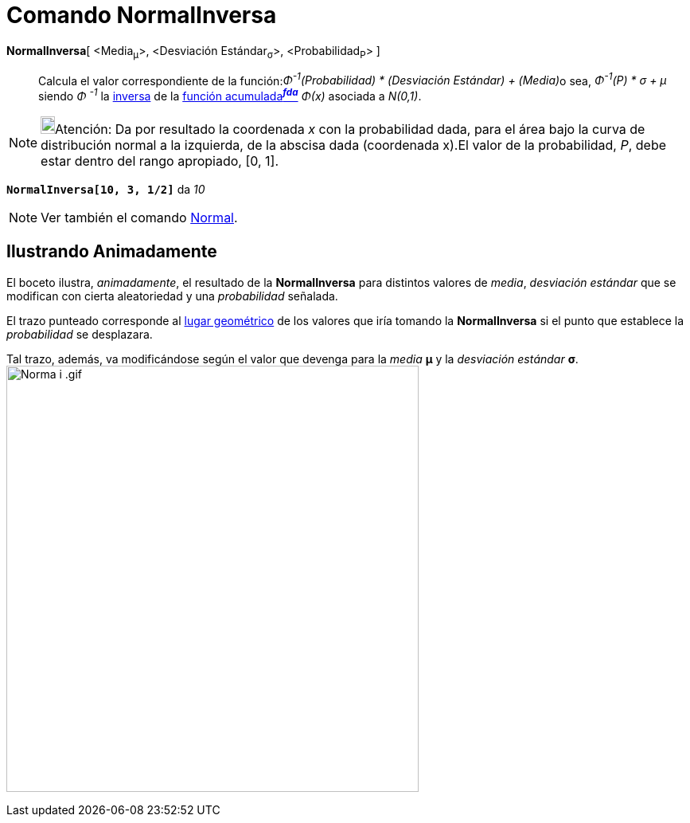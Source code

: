 = Comando NormalInversa
:page-en: commands/InverseNormal
ifdef::env-github[:imagesdir: /es/modules/ROOT/assets/images]

*NormalInversa*[ <Media~μ~>, <Desviación Estándar~σ~>, <Probabilidad~P~> ]::
  Calcula el valor correspondiente de la función:[.small]##_Φ^-1^(Probabilidad) * (Desviación Estándar) + (Media)_##o
  sea, _Φ^-1^(P) * σ + μ_ siendo _Φ ^-1^_ la
  http://en.wikipedia.org/wiki/es:Funci%C3%B3n_Distribuici%C3%B3n_Acumulada#Funci.C3.B3n_de_Distribuci.C3.B3n_Acumulada_Inversa_.28Funci.C3.B3n_Cuantil.29[inversa]
  de la http://en.wikipedia.org/wiki/es:Funci%C3%B3n_Distribuici%C3%B3n_Acumulada[función acumulada^*_fda_*^] _Φ(x)_
  asociada a _N(0,1)_.

[NOTE]
====

image:18px-Bulbgraph.png[Bulbgraph.png,width=18,height=22]Atención: Da por resultado la coordenada _x_ con la
probabilidad dada, para el área bajo la curva de distribución normal a la izquierda, de la abscisa dada (coordenada
x).El valor de la probabilidad, _P_, debe estar dentro del rango apropiado, [0, 1].

====

[EXAMPLE]
====

*`++NormalInversa[10, 3, 1/2]++`* da _10_

====

[NOTE]
====

Ver también el comando xref:/commands/Normal.adoc[Normal].

====

== Ilustrando Animadamente

El boceto ilustra, _animadamente_, el resultado de la *NormalInversa* para distintos valores de _media_, _desviación
estándar_ que se modifican con cierta aleatoriedad y una _probabilidad_ señalada.

El trazo punteado corresponde al xref:/commands/LugarGeométrico.adoc[lugar geométrico] de los valores que iría tomando
la *NormalInversa* si el punto que establece la _probabilidad_ se desplazara.

Tal trazo, además, va modificándose según el valor que devenga para la _media_ *μ* y la _desviación estándar_ *σ*.
image:Norma_i_.gif[Norma i .gif,width=518,height=535]
